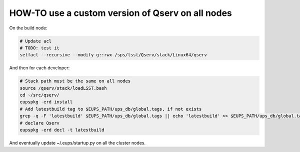 #################################################
HOW-TO use a custom version of Qserv on all nodes
#################################################

On the build node:

.. code-block:: bash

   # Update acl
   # TODO: test it
   setfacl --recursive --modify g::rwx /sps/lsst/Qserv/stack/Linux64/qserv

And then for each developer:

.. code-block:: bash

   # Stack path must be the same on all nodes
   source /qserv/stack/loadLSST.bash
   cd ~/src/qserv/
   eupspkg -erd install
   # Add latestbuild tag to $EUPS_PATH/ups_db/global.tags, if not exists
   grep -q -F 'latestbuild' $EUPS_PATH/ups_db/global.tags || echo 'latestbuild' >> $EUPS_PATH/ups_db/global.tags
   # declare Qserv
   eupspkg -erd decl -t latestbuild

And eventually update ~/.eups/startup.py on all the cluster nodes.
